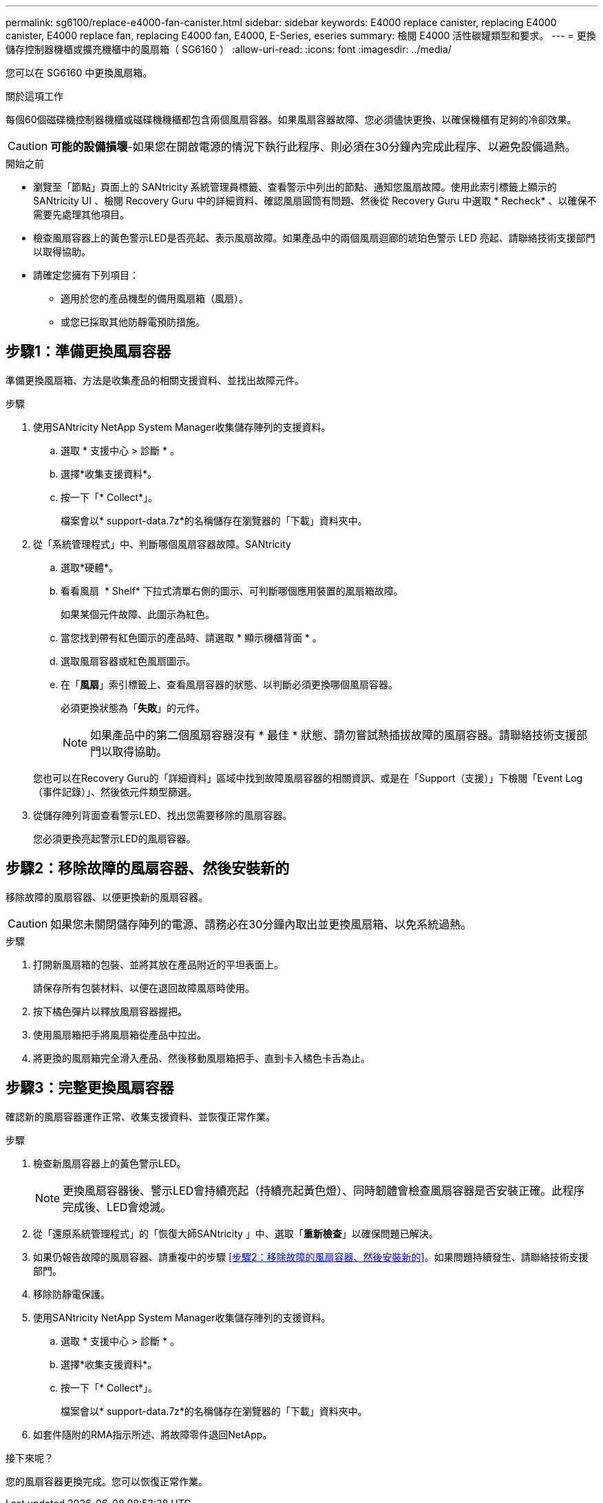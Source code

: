 ---
permalink: sg6100/replace-e4000-fan-canister.html 
sidebar: sidebar 
keywords: E4000 replace canister, replacing E4000 canister, E4000 replace fan, replacing E4000 fan, E4000, E-Series, eseries 
summary: 檢閱 E4000 活性碳罐類型和要求。 
---
= 更換儲存控制器機櫃或擴充機櫃中的風扇箱（ SG6160 ）
:allow-uri-read: 
:icons: font
:imagesdir: ../media/


[role="lead"]
您可以在 SG6160 中更換風扇箱。

.關於這項工作
每個60個磁碟機控制器機櫃或磁碟機機櫃都包含兩個風扇容器。如果風扇容器故障、您必須儘快更換、以確保機櫃有足夠的冷卻效果。


CAUTION: *可能的設備損壞*-如果您在開啟電源的情況下執行此程序、則必須在30分鐘內完成此程序、以避免設備過熱。

.開始之前
* 瀏覽至「節點」頁面上的 SANtricity 系統管理員標籤、查看警示中列出的節點、通知您風扇故障。使用此索引標籤上顯示的 SANtricity UI 、檢閱 Recovery Guru 中的詳細資料、確認風扇圓筒有問題、然後從 Recovery Guru 中選取 * Recheck* 、以確保不需要先處理其他項目。
* 檢查風扇容器上的黃色警示LED是否亮起、表示風扇故障。如果產品中的兩個風扇迴廊的琥珀色警示 LED 亮起、請聯絡技術支援部門以取得協助。
* 請確定您擁有下列項目：
+
** 適用於您的產品機型的備用風扇箱（風扇）。
** 或您已採取其他防靜電預防措施。






== 步驟1：準備更換風扇容器

準備更換風扇箱、方法是收集產品的相關支援資料、並找出故障元件。

.步驟
. 使用SANtricity NetApp System Manager收集儲存陣列的支援資料。
+
.. 選取 * 支援中心 > 診斷 * 。
.. 選擇*收集支援資料*。
.. 按一下「* Collect*」。
+
檔案會以* support-data.7z*的名稱儲存在瀏覽器的「下載」資料夾中。



. 從「系統管理程式」中、判斷哪個風扇容器故障。SANtricity
+
.. 選取*硬體*。
.. 看看風扇 image:../media/sam1130_ss_hardware_fan_icon_maint-e2800.gif[""] * Shelf* 下拉式清單右側的圖示、可判斷哪個應用裝置的風扇箱故障。
+
如果某個元件故障、此圖示為紅色。

.. 當您找到帶有紅色圖示的產品時、請選取 * 顯示機櫃背面 * 。
.. 選取風扇容器或紅色風扇圖示。
.. 在「*風扇*」索引標籤上、查看風扇容器的狀態、以判斷必須更換哪個風扇容器。
+
必須更換狀態為「*失敗*」的元件。

+

NOTE: 如果產品中的第二個風扇容器沒有 * 最佳 * 狀態、請勿嘗試熱插拔故障的風扇容器。請聯絡技術支援部門以取得協助。



+
您也可以在Recovery Guru的「詳細資料」區域中找到故障風扇容器的相關資訊、或是在「Support（支援）」下檢閱「Event Log（事件記錄）」、然後依元件類型篩選。

. 從儲存陣列背面查看警示LED、找出您需要移除的風扇容器。
+
您必須更換亮起警示LED的風扇容器。





== 步驟2：移除故障的風扇容器、然後安裝新的

移除故障的風扇容器、以便更換新的風扇容器。


CAUTION: 如果您未關閉儲存陣列的電源、請務必在30分鐘內取出並更換風扇箱、以免系統過熱。

.步驟
. 打開新風扇箱的包裝、並將其放在產品附近的平坦表面上。
+
請保存所有包裝材料、以便在退回故障風扇時使用。

. 按下橘色彈片以釋放風扇容器握把。
. 使用風扇箱把手將風扇箱從產品中拉出。
. 將更換的風扇箱完全滑入產品、然後移動風扇箱把手、直到卡入橘色卡舌為止。




== 步驟3：完整更換風扇容器

確認新的風扇容器運作正常、收集支援資料、並恢復正常作業。

.步驟
. 檢查新風扇容器上的黃色警示LED。
+

NOTE: 更換風扇容器後、警示LED會持續亮起（持續亮起黃色燈）、同時韌體會檢查風扇容器是否安裝正確。此程序完成後、LED會熄滅。

. 從「還原系統管理程式」的「恢復大師SANtricity 」中、選取「*重新檢查*」以確保問題已解決。
. 如果仍報告故障的風扇容器、請重複中的步驟 <<步驟2：移除故障的風扇容器、然後安裝新的>>。如果問題持續發生、請聯絡技術支援部門。
. 移除防靜電保護。
. 使用SANtricity NetApp System Manager收集儲存陣列的支援資料。
+
.. 選取 * 支援中心 > 診斷 * 。
.. 選擇*收集支援資料*。
.. 按一下「* Collect*」。
+
檔案會以* support-data.7z*的名稱儲存在瀏覽器的「下載」資料夾中。



. 如套件隨附的RMA指示所述、將故障零件退回NetApp。


.接下來呢？
您的風扇容器更換完成。您可以恢復正常作業。
